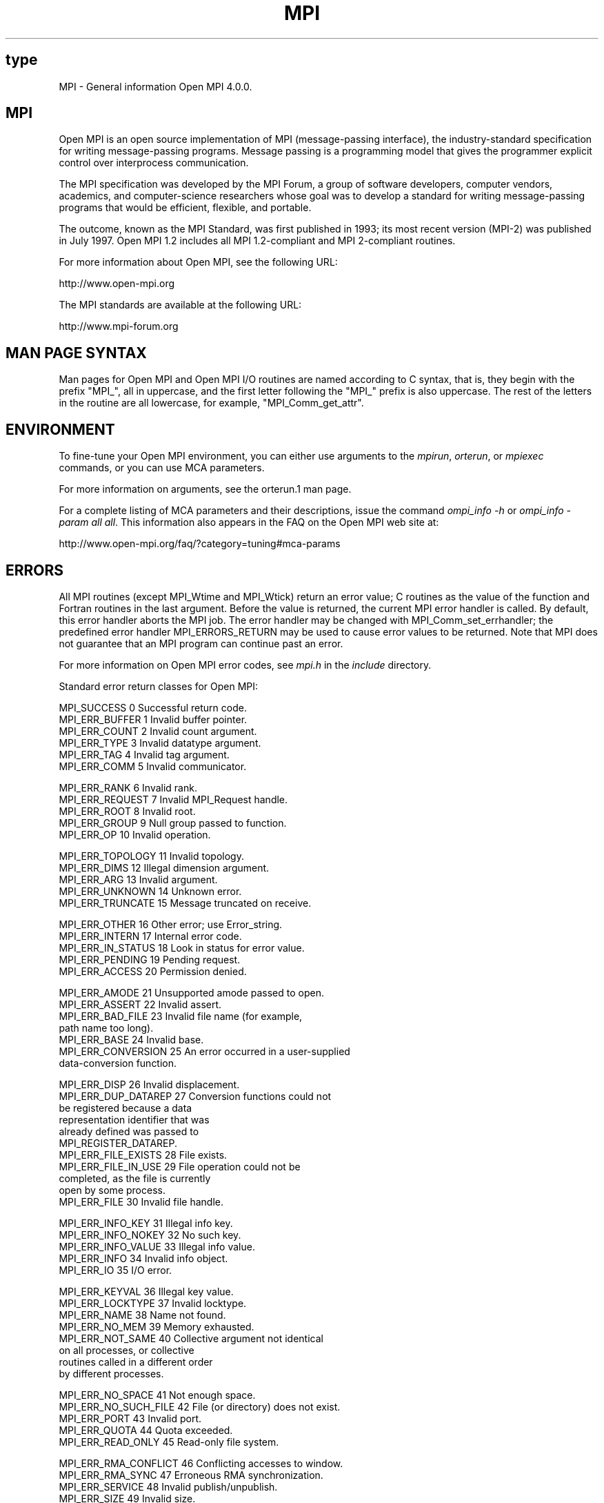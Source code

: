 .\" -*- nroff -*-
.\" Copyright 2008 Sun Microsystems, Inc.
.\" Copyright (c) 1996 Thinking Machines Corporation
.\" $COPYRIGHT$
.TH MPI 3 "Nov 12, 2018" "4.0.0" "Open MPI"
.SH type
MPI \- General information Open MPI 4.0.0.

.SH MPI
.ft R
Open MPI is an open source implementation of MPI (message-passing
interface), the industry-standard specification for writing
message-passing programs. Message passing is a programming model that
gives the programmer explicit control over interprocess communication.
.sp
The MPI specification was developed by the MPI Forum, a group of
software developers, computer vendors, academics, and computer-science
researchers whose goal was to develop a standard for writing
message-passing programs that would be efficient, flexible, and
portable.
.sp
The outcome, known as the MPI Standard, was first published in 1993;
its most recent version (MPI-2) was published in July 1997. Open MPI
1.2 includes all MPI 1.2-compliant and MPI 2-compliant routines.
.sp
For more information about Open MPI, see the following URL:
.nf

   http://www.open-mpi.org
.fi
.sp
The MPI standards are available at the following URL:
.nf

    http://www.mpi-forum.org
.fi

.SH MAN PAGE SYNTAX
.ft R
Man pages for Open MPI and Open MPI I/O routines are named according to C syntax, that is, they begin with the prefix "MPI_", all in uppercase, and the first letter following the "MPI_" prefix is also uppercase. The rest of the letters in the routine are all lowercase, for example, "MPI_Comm_get_attr".

.SH ENVIRONMENT
.ft R
To fine-tune your Open MPI environment, you can either use arguments to the \fImpirun\fP, \fIorterun\fP, or \fImpiexec\fP commands, or you can use MCA parameters.
.sp
For more information on arguments, see the orterun.1 man page.
.sp
For a complete listing of MCA parameters and their descriptions, issue the command \fIompi_info -h\fP or \fIompi_info -param all all\fP. This information also appears in the FAQ on the Open MPI web site at:
.nf

   http://www.open-mpi.org/faq/?category=tuning#mca-params
.fi

.SH ERRORS
.ft R
All MPI routines (except MPI_Wtime and MPI_Wtick) return an error value; C routines as the value of the function and Fortran routines in the last
argument.  Before the value is returned, the current MPI error handler is
called.  By default, this error handler aborts the MPI job.  The error handler
may be changed with MPI_Comm_set_errhandler; the predefined error handler MPI_ERRORS_RETURN
may be used to cause error values to be returned.
Note that MPI does not guarantee that an MPI program can continue past
an error.
.sp
For more information on Open MPI error codes, see \fImpi.h\fP in the \fIinclude\fP directory.
.sp
Standard error return classes for Open MPI:
.sp
.nf
MPI_SUCCESS                0      Successful return code.
MPI_ERR_BUFFER             1      Invalid buffer pointer.
MPI_ERR_COUNT              2      Invalid count argument.
MPI_ERR_TYPE               3      Invalid datatype argument.
MPI_ERR_TAG                4      Invalid tag argument.
MPI_ERR_COMM               5      Invalid communicator.

MPI_ERR_RANK               6      Invalid rank.
MPI_ERR_REQUEST            7      Invalid MPI_Request handle.
MPI_ERR_ROOT               8      Invalid root.
MPI_ERR_GROUP              9      Null group passed to function.
MPI_ERR_OP                10      Invalid operation.

MPI_ERR_TOPOLOGY          11      Invalid topology.
MPI_ERR_DIMS              12      Illegal dimension argument.
MPI_ERR_ARG               13      Invalid argument.
MPI_ERR_UNKNOWN           14      Unknown error.
MPI_ERR_TRUNCATE          15      Message truncated on receive.

MPI_ERR_OTHER             16      Other error; use Error_string.
MPI_ERR_INTERN            17      Internal error code.
MPI_ERR_IN_STATUS         18      Look in status for error value.
MPI_ERR_PENDING           19      Pending request.
MPI_ERR_ACCESS            20      Permission denied.

MPI_ERR_AMODE             21      Unsupported amode passed to open.
MPI_ERR_ASSERT            22      Invalid assert.
MPI_ERR_BAD_FILE          23      Invalid file name (for example,
                                  path name too long).
MPI_ERR_BASE              24      Invalid base.
MPI_ERR_CONVERSION        25      An error occurred in a user-supplied
                                  data-conversion function.

MPI_ERR_DISP              26      Invalid displacement.
MPI_ERR_DUP_DATAREP       27      Conversion functions could not
                                  be registered because a data
                                  representation identifier that was
                                  already defined was passed to
                                  MPI_REGISTER_DATAREP.
MPI_ERR_FILE_EXISTS       28      File exists.
MPI_ERR_FILE_IN_USE       29      File operation could not be
                                  completed, as the file is currently
                                  open by some process.
MPI_ERR_FILE              30      Invalid file handle.

MPI_ERR_INFO_KEY          31      Illegal info key.
MPI_ERR_INFO_NOKEY        32      No such key.
MPI_ERR_INFO_VALUE        33      Illegal info value.
MPI_ERR_INFO              34      Invalid info object.
MPI_ERR_IO                35      I/O error.

MPI_ERR_KEYVAL            36      Illegal key value.
MPI_ERR_LOCKTYPE          37      Invalid locktype.
MPI_ERR_NAME              38      Name not found.
MPI_ERR_NO_MEM            39      Memory exhausted.
MPI_ERR_NOT_SAME          40      Collective argument not identical
                                  on all processes, or collective
                                  routines called in a different order
                                  by different processes.

MPI_ERR_NO_SPACE          41      Not enough space.
MPI_ERR_NO_SUCH_FILE      42      File (or directory) does not exist.
MPI_ERR_PORT              43      Invalid port.
MPI_ERR_QUOTA             44      Quota exceeded.
MPI_ERR_READ_ONLY         45      Read-only file system.

MPI_ERR_RMA_CONFLICT      46      Conflicting accesses to window.
MPI_ERR_RMA_SYNC          47      Erroneous RMA synchronization.
MPI_ERR_SERVICE           48      Invalid publish/unpublish.
MPI_ERR_SIZE              49      Invalid size.
MPI_ERR_SPAWN             50      Error spawning.

MPI_ERR_UNSUPPORTED_DATAREP
                          51      Unsupported datarep passed to
                                  MPI_File_set_view.
MPI_ERR_UNSUPPORTED_OPERATION
                          52      Unsupported operation, such as
                                  seeking on a file that supports
                                  only sequential access.
MPI_ERR_WIN               53      Invalid window.
MPI_T_ERR_MEMORY          54      Out of memory.
MPI_T_ERR_NOT_INITIALIZED 55      Interface not initialized.

MPI_T_ERR_CANNOT_INIT     56      Interface not in the state to be
                                  initialized.
MPI_T_ERR_INVALID_INDEX   57      The enumeration index is invalid.
MPI_T_ERR_INVALID_ITEM    58      The item index queried is out of
                                  range.
MPI_T_ERR_INVALID_HANDLE  59      The handle is invalid.
MPI_T_ERR_OUT_OF_HANDLES  60      No more handles available.

MPI_T_ERR_OUT_OF_SESSIONS 61      No more sessions available.
MPI_T_ERR_INVALID_SESSION 62      Session argument is not a valid
                                  session.
MPI_T_ERR_CVAR_SET_NOT_NOW
                          63      Variable cannot be set at this
                                  moment.
MPI_T_ERR_CVAR_SET_NEVER  64      Variable cannot be set until end of
                                  execution.
MPI_T_ERR_PVAR_NO_STARTSTOP
                          65      Variable cannot be started or stopped.

MPI_T_ERR_PVAR_NO_WRITE   66      Variable cannot be written or reset.
MPI_T_ERR_PVAR_NO_ATOMIC  67      Variable cannot be read and written
                                  atomically.
MPI_ERR_RMA_RANGE         68      Target memory is not part of the
                                  window (in the case of a window
                                  created with MPI_WIN_CREATE_DYNAMIC,
                                  target memory is not attached).
MPI_ERR_RMA_ATTACH        69      Memory cannot be attached (e.g.,
                                  because of resource exhaustion).
MPI_ERR_RMA_FLAVOR        70      Passed window has the wrong flavor
                                  for the called function.

MPI_ERR_RMA_SHARED        71      Memory cannot be shared (e.g., some
                                  process in the group of the specified
                                  communicator cannot expose shared
                                  memory).
MPI_T_ERR_INVALID         72      Invalid use of the interface or bad
                                  parameter values(s).
MPI_T_ERR_INVALID_NAME    73      The variable or category name is
                                  invalid.

MPI_ERR_LASTCODE          93      Last error code.
.fi

